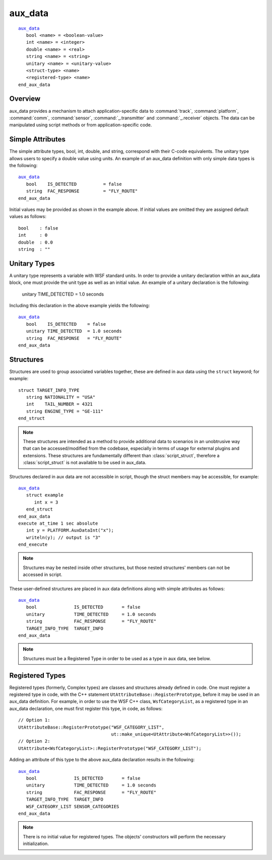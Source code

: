 .. ****************************************************************************
.. CUI
..
.. The Advanced Framework for Simulation, Integration, and Modeling (AFSIM)
..
.. The use, dissemination or disclosure of data in this file is subject to
.. limitation or restriction. See accompanying README and LICENSE for details.
.. ****************************************************************************

aux_data
--------

.. block:: _

.. command:: aux_data ... end_aux_data
   :block:

.. parsed-literal::

   aux_data_
      bool <name> = <boolean-value>
      int <name> = <integer>
      double <name> = <real>
      string <name> = <string>
      unitary <name> = <unitary-value>
      <struct-type> <name>
      <registered-type> <name>
   end_aux_data

Overview
========

aux_data provides a mechanism to attach application-specific data to :command:`track`, :command:`platform`, :command:`comm`,
:command:`sensor`, :command:`_.transmitter` and :command:`_.receiver` objects. The data can be manipulated using script methods or
from application-specific code.

Simple Attributes
=================

The simple attribute types, bool, int, double, and string, correspond with their C-code equivalents.  The unitary type
allows users to specify a double value using units.  An example of an aux_data definition with only simple data types
is the following:

.. parsed-literal::

   aux_data_
      bool    IS_DETECTED          = false
      string  FAC_RESPONSE         = "FLY_ROUTE"
   end_aux_data

Initial values may be provided as shown in the example above.  If initial values are omitted they are assigned default
values as follows::

 bool    : false
 int     : 0
 double  : 0.0
 string  : ""

Unitary Types
=============

A unitary type represents a variable with WSF standard units.  In order to provide a unitary
declaration within an aux_data block, one must provide the unit type as well as an initial value.  An example of a
unitary declaration is the following:

 unitary TIME_DETECTED = 1.0 seconds

Including this declaration in the above example yields the following:

.. parsed-literal::

   aux_data_
      bool    IS_DETECTED    = false
      unitary TIME_DETECTED  = 1.0 seconds
      string  FAC_RESPONSE   = "FLY_ROUTE"
   end_aux_data

Structures
==========

Structures are used to group associated variables together, these are defined in aux data using the 
``struct`` keyword; for example::

 struct TARGET_INFO_TYPE
    string NATIONALITY = "USA"
    int    TAIL_NUMBER = 4321
    string ENGINE_TYPE = "GE-111"
 end_struct
 
.. note::
   These structures are intended as a method to provide additional data to scenarios in an unobtrusive 
   way that can be accessed/modified from the codebase, especially in terms of usage for external plugins and extensions.
   These structures are fundamentally different than :class:`script_struct`, therefore a :class:`script_struct`
   is not available to be used in aux_data. 

Structures declared in aux data are not accessible in script, though the struct members may be accessible, for example:

.. parsed-literal::

   aux_data_
      struct example
         int x = 3
      end_struct
   end_aux_data
   execute at_time 1 sec absolute
      int y = PLATFORM.AuxDataInt("x");
      writeln(y); // output is "3"
   end_execute

.. note::
   Structures may be nested inside other structures, but those nested structures' members can not be accessed in script.

These user-defined structures are placed in aux data definitions along with simple attributes as follows:

.. parsed-literal::

   aux_data_
      bool              IS_DETECTED       = false
      unitary           TIME_DETECTED     = 1.0 seconds
      string            FAC_RESPONSE      = "FLY_ROUTE"
      TARGET_INFO_TYPE  TARGET_INFO
   end_aux_data
   
.. note::
   Structures must be a Registered Type in order to be used as a type in aux data, see below.

Registered Types
================

Registered types (formerly, Complex types) are classes and structures already defined in code.  One must register a
registered type in code, with the C++ statement ``UtAttributeBase::RegisterPrototype``, before it may be used in an
aux_data definition.  For example, in order to use the WSF C++ class, ``WsfCategoryList``, as a registered type in an
aux_data declaration, one must first register this type, in code, as follows::

 // Option 1:
 UtAttributeBase::RegisterPrototype("WSF_CATEGORY_LIST",
                                    ut::make_unique<UtAttribute<WsfCategoryList>>());
 // Option 2:
 UtAttribute<WsfCategoryList>::RegisterPrototype("WSF_CATEGORY_LIST");

Adding an attribute of this type to the above aux_data declaration results in the following:

.. parsed-literal::

   aux_data_
      bool              IS_DETECTED       = false
      unitary           TIME_DETECTED     = 1.0 seconds
      string            FAC_RESPONSE      = "FLY_ROUTE"
      TARGET_INFO_TYPE  TARGET_INFO
      WSF_CATEGORY_LIST SENSOR_CATEGORIES
   end_aux_data

.. note::

   There is no initial value for registered types.  The objects' constructors will perform the necessary
   initialization.
